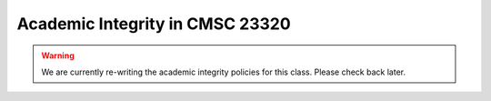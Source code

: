 Academic Integrity in CMSC 23320
--------------------------------

.. warning::

    We are currently re-writing the academic integrity policies for this class. Please
    check back later.



